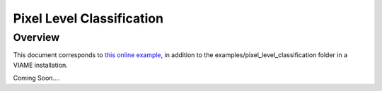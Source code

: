 
==========================
Pixel Level Classification
==========================

********
Overview
********

This document corresponds to `this online example`_, in addition to the
examples/pixel_level_classification folder in a VIAME installation.

.. _this online example: https://github.com/Kitware/VIAME/tree/master/examples/pixel_level_classification

Coming Soon....
